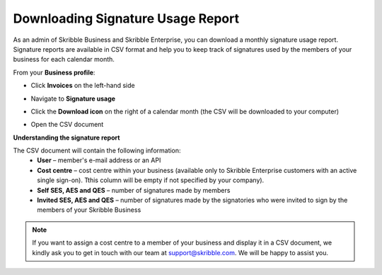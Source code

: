 .. _account-signatureusage:

==================================
Downloading Signature Usage Report
==================================

As an admin of Skribble Business and Skribble Enterprise, you can download a monthly signature usage report. Signature reports are available in CSV format and help you to keep track of signatures used by the members of your business for each calendar month. 

From your **Business profile**:

- Click **Invoices** on the left-hand side


.. image:: signature_usage_invoices_step1.png
    :class: with-shadow


- Navigate to **Signature usage**


.. image:: signature_usage_usage_overview_step2.png
    :class: with-shadow


- Click the **Download icon** on the right of a calendar month (the CSV will be downloaded to your computer)


.. image:: signature_usage_download_csv_step3.png
    :class: with-shadow


- Open the CSV document


.. image:: signature_usage_oepn_csv_step4.png
    :class: with-shadow



**Understanding the signature report**

The CSV document will contain the following information:
  - **User** – member's e-mail address or an API
  - **Cost centre** –  cost centre within your business (available only to Skribble Enterprise customers with an active single sign-on). Tthis column will be empty if not specified by your company).
  - **Self SES, AES and QES** – number of signatures made by members
  - **Invited SES, AES and QES** – number of signatures made by the signatories who were invited to sign by the members of your Skribble Business


.. NOTE::
  If you want to assign a cost centre to a member of your business and display it in a CSV document, we kindly ask you to get in touch with our team at support@skribble.com. We will be happy to assist you.
